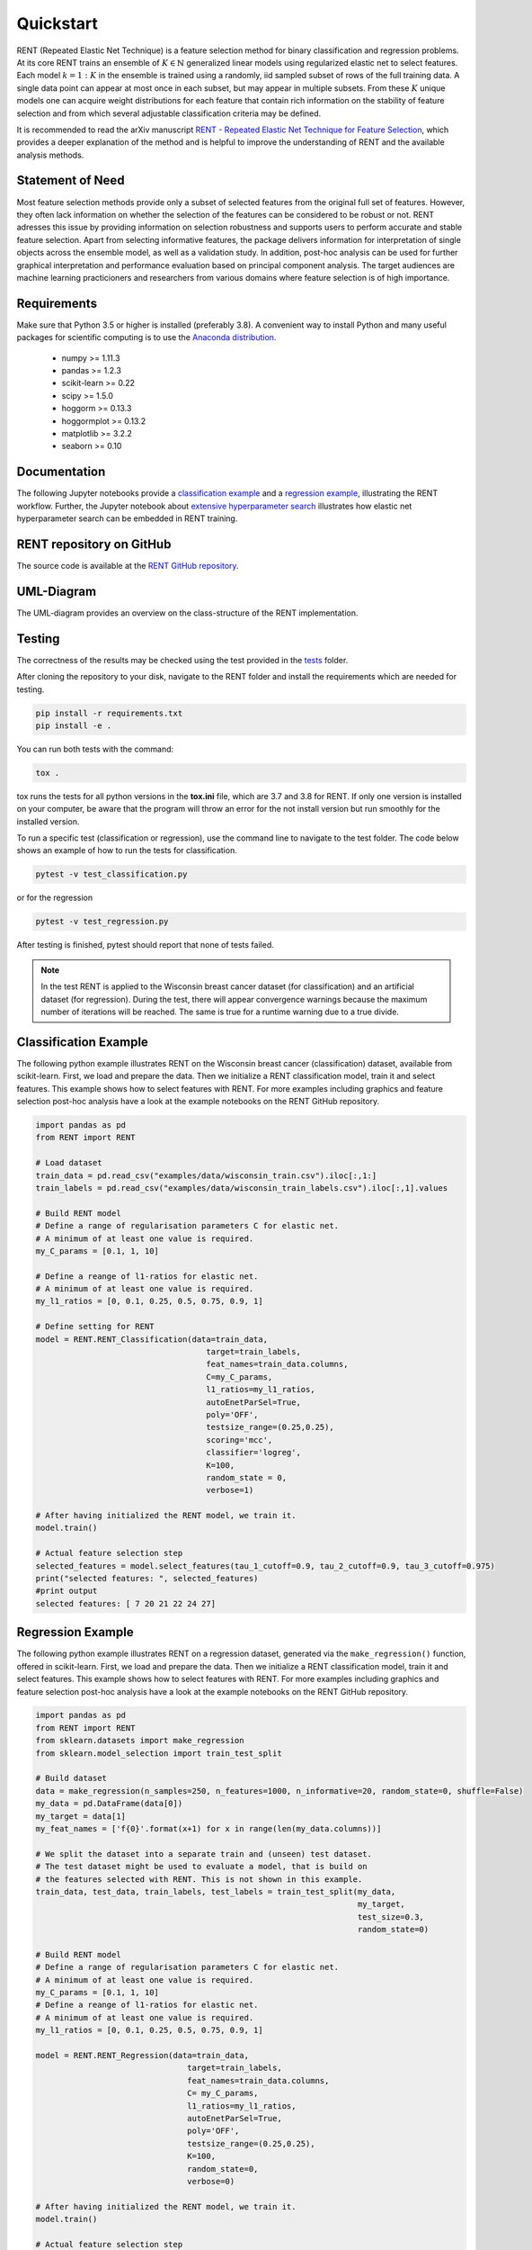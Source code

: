 Quickstart
==========

RENT (Repeated Elastic Net Technique) is a feature selection method for binary classification and regression problems. At its core
RENT trains an ensemble of :math:`K\in\mathbb{N}` generalized linear models using regularized elastic net to select features. Each model :math:`k=1:K` in the ensemble is trained using a randomly, iid sampled subset of rows of the full training data. 
A single data point can appear at most once in each subset, but may appear in multiple subsets. From these :math:`K` unique models one can acquire weight distributions for each
feature that contain rich information on the stability of feature selection and from which several adjustable classification criteria may be
defined. 

It is recommended to read the arXiv manuscript `RENT - Repeated Elastic Net Technique for Feature Selection`_, which provides a deeper explanation of the method and is helpful to improve the 
understanding of RENT and the available analysis methods. 

.. _RENT - Repeated Elastic Net Technique for Feature Selection: https://arxiv.org/abs/2009.12780v2


Statement of Need
-----------------
Most feature selection methods provide only a subset of selected features from the original full set of features.
However, they often lack information on whether the selection of the features can be considered to be robust or not.
RENT adresses this issue by providing information on selection robustness and supports users to perform accurate and stable feature selection.
Apart from selecting informative features, the package delivers information for interpretation of single objects across the ensemble model,
as well as a validation study. In addition, post-hoc analysis can be used for further graphical interpretation and performance evaluation based on 
principal component analysis.
The target audiences are machine learning practicioners and researchers from various domains where feature selection is of high importance.

Requirements
------------
Make sure that Python 3.5 or higher is installed (preferably 3.8). A convenient way to install Python and many useful packages for scientific computing is to use the `Anaconda distribution`_.

.. _Anaconda distribution: https://www.anaconda.com/products/individual

    - numpy >= 1.11.3
    - pandas >= 1.2.3
    - scikit-learn >= 0.22
    - scipy >= 1.5.0
    - hoggorm >= 0.13.3
    - hoggormplot >= 0.13.2
    - matplotlib >= 3.2.2
    - seaborn >= 0.10



Documentation
-------------
The following Jupyter notebooks provide a `classification example <https://github.com/NMBU-Data-Science/RENT/blob/master/examples/Classification_example.ipynb>`_ and a `regression example <https://github.com/NMBU-Data-Science/RENT/blob/master/examples/Regression_example.ipynb>`_, illustrating the RENT workflow. Further, the Jupyter notebook about `extensive hyperparameter search <https://github.com/NMBU-Data-Science/RENT/blob/master/examples/Extensive_hyperparameter_search.ipynb>`_ illustrates how elastic net hyperparameter search can be embedded in RENT training.


RENT repository on GitHub
----------------------------
The source code is available at the `RENT GitHub repository`_.

.. _RENT GitHub repository: https://github.com/NMBU-Data-Science/RENT


UML-Diagram
-----------
The UML-diagram provides an overview on the class-structure of the RENT implementation.

.. image:: RENT_UML.png
   :scale: 65 %


Testing
-------

The correctness of the results may be checked using the test provided in the `tests`_ folder.

.. _tests: https://github.com/NMBU-Data-Science/RENT/tree/master/tests

After cloning the repository to your disk, navigate to the RENT folder and install the requirements which are needed for testing.

.. code-block:: bash

        pip install -r requirements.txt
        pip install -e .

You can run both tests with the command:

.. code-block:: bash

        tox .

tox runs the tests for all python versions in the **tox.ini** file, which are 3.7 and 3.8 for RENT. If only one version is installed on your computer, be aware that the program will throw an error for the not install version but run smoothly for the installed version.

To run a specific test (classification or regression), use the command line to navigate to the test folder. The code below shows an example of how to run the tests for classification.

.. code-block:: bash
        
        pytest -v test_classification.py 

or for the regression

.. code-block:: bash
        
        pytest -v test_regression.py 

After testing is finished, pytest should report that none of tests failed. 


.. note::
    In the test RENT is applied to the Wisconsin breast cancer dataset (for classification) and an artificial dataset (for regression). During the test, there will appear convergence warnings because the maximum number of iterations will be reached. The same is true for a runtime warning due to a true divide. 


Classification Example
----------------------
The following python example illustrates RENT on the Wisconsin breast cancer (classification) dataset, available from scikit-learn.
First, we load and prepare the data. Then we initialize a RENT classification model, train it and select features. This example shows
how to select features with RENT. For more examples including graphics and feature selection post-hoc analysis have a look at the 
example notebooks on the RENT GitHub repository.

.. code-block:: python
   
    import pandas as pd
    from RENT import RENT

    # Load dataset 
    train_data = pd.read_csv("examples/data/wisconsin_train.csv").iloc[:,1:]
    train_labels = pd.read_csv("examples/data/wisconsin_train_labels.csv").iloc[:,1].values

    # Build RENT model
    # Define a range of regularisation parameters C for elastic net. 
    # A minimum of at least one value is required.
    my_C_params = [0.1, 1, 10]

    # Define a reange of l1-ratios for elastic net.  
    # A minimum of at least one value is required.
    my_l1_ratios = [0, 0.1, 0.25, 0.5, 0.75, 0.9, 1]

    # Define setting for RENT
    model = RENT.RENT_Classification(data=train_data, 
                                        target=train_labels, 
                                        feat_names=train_data.columns, 
                                        C=my_C_params, 
                                        l1_ratios=my_l1_ratios,
                                        autoEnetParSel=True,
                                        poly='OFF',
                                        testsize_range=(0.25,0.25),
                                        scoring='mcc',
                                        classifier='logreg',
                                        K=100,
                                        random_state = 0,
                                        verbose=1)
    
    # After having initialized the RENT model, we train it. 
    model.train()

    # Actual feature selection step
    selected_features = model.select_features(tau_1_cutoff=0.9, tau_2_cutoff=0.9, tau_3_cutoff=0.975)
    print("selected features: ", selected_features)
    #print output
    selected features: [ 7 20 21 22 24 27]


Regression Example
----------------------
The following python example illustrates RENT on a regression dataset, generated via the ``make_regression()`` function, offered in
scikit-learn.
First, we load and prepare the data. Then we initialize a RENT classification model, train it and select features. 
This example shows how to select features with RENT. For more examples including graphics and feature selection post-hoc 
analysis have a look at the example notebooks on the RENT GitHub repository.

.. code-block:: python
   
    import pandas as pd
    from RENT import RENT
    from sklearn.datasets import make_regression
    from sklearn.model_selection import train_test_split

    # Build dataset
    data = make_regression(n_samples=250, n_features=1000, n_informative=20, random_state=0, shuffle=False)
    my_data = pd.DataFrame(data[0])
    my_target = data[1]
    my_feat_names = ['f{0}'.format(x+1) for x in range(len(my_data.columns))]

    # We split the dataset into a separate train and (unseen) test dataset. 
    # The test dataset might be used to evaluate a model, that is build on 
    # the features selected with RENT. This is not shown in this example.
    train_data, test_data, train_labels, test_labels = train_test_split(my_data, 
                                                                        my_target, 
                                                                        test_size=0.3, 
                                                                        random_state=0)

    # Build RENT model
    # Define a range of regularisation parameters C for elastic net. 
    # A minimum of at least one value is required.
    my_C_params = [0.1, 1, 10]
    # Define a reange of l1-ratios for elastic net.  
    # A minimum of at least one value is required.
    my_l1_ratios = [0, 0.1, 0.25, 0.5, 0.75, 0.9, 1]

    model = RENT.RENT_Regression(data=train_data, 
                                    target=train_labels, 
                                    feat_names=train_data.columns, 
                                    C= my_C_params, 
                                    l1_ratios=my_l1_ratios,
                                    autoEnetParSel=True,
                                    poly='OFF',
                                    testsize_range=(0.25,0.25),
                                    K=100,
                                    random_state=0,
                                    verbose=0)
                                    
    # After having initialized the RENT model, we train it. 
    model.train()

    # Actual feature selection step
    selected_features = model.select_features(tau_1_cutoff=0.9, tau_2_cutoff=0.9, tau_3_cutoff=0.975)
    print("selected features: ", selected_features)
    #print output
    selected features: [  0   1   2   4   5   6   7   8  10  11  13  14  16  17  19 835]
